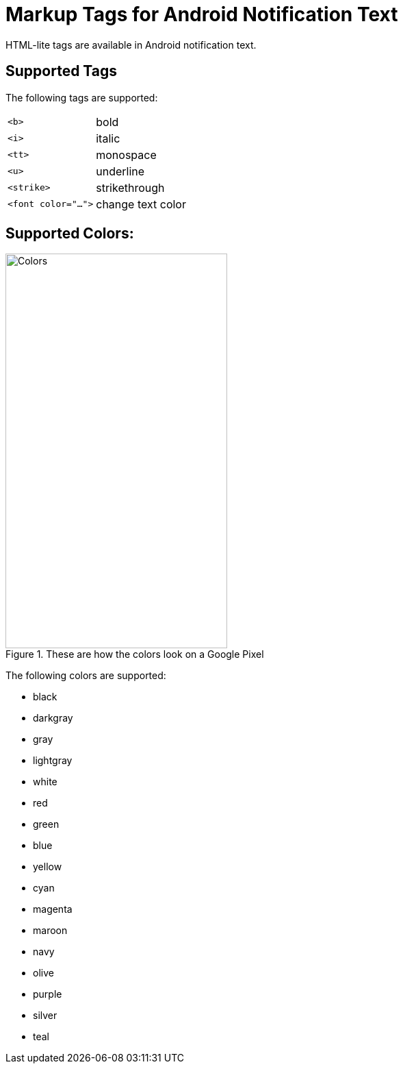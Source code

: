 = Markup Tags for Android Notification Text

HTML-lite tags are available in Android notification text.

== Supported Tags

The following tags are supported:

[horizontal]
``<b>``:: bold

``<i>``:: italic

``<tt>``:: monospace

``<u>``:: underline

``<strike>``:: strikethrough

``<font color="...">``:: change text color

== Supported Colors:

.These are how the colors look on a Google Pixel
image::android-html-colors.png[Colors,324,576,role=right]

The following colors are supported:

* black
* darkgray
* gray
* lightgray
* white
* red
* green
* blue
* yellow
* cyan
* magenta
* maroon
* navy
* olive
* purple
* silver
* teal

